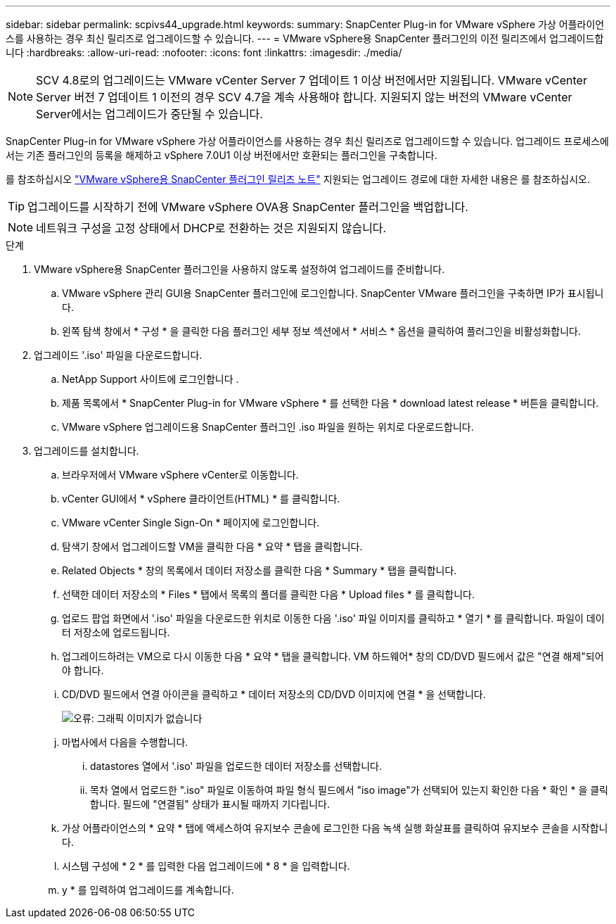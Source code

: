 ---
sidebar: sidebar 
permalink: scpivs44_upgrade.html 
keywords:  
summary: SnapCenter Plug-in for VMware vSphere 가상 어플라이언스를 사용하는 경우 최신 릴리즈로 업그레이드할 수 있습니다. 
---
= VMware vSphere용 SnapCenter 플러그인의 이전 릴리즈에서 업그레이드합니다
:hardbreaks:
:allow-uri-read: 
:nofooter: 
:icons: font
:linkattrs: 
:imagesdir: ./media/



NOTE: SCV 4.8로의 업그레이드는 VMware vCenter Server 7 업데이트 1 이상 버전에서만 지원됩니다. VMware vCenter Server 버전 7 업데이트 1 이전의 경우 SCV 4.7을 계속 사용해야 합니다. 지원되지 않는 버전의 VMware vCenter Server에서는 업그레이드가 중단될 수 있습니다.

SnapCenter Plug-in for VMware vSphere 가상 어플라이언스를 사용하는 경우 최신 릴리즈로 업그레이드할 수 있습니다. 업그레이드 프로세스에서는 기존 플러그인의 등록을 해제하고 vSphere 7.0U1 이상 버전에서만 호환되는 플러그인을 구축합니다.

를 참조하십시오 link:scpivs44_release_notes.html["VMware vSphere용 SnapCenter 플러그인 릴리즈 노트"] 지원되는 업그레이드 경로에 대한 자세한 내용은 를 참조하십시오.


TIP: 업그레이드를 시작하기 전에 VMware vSphere OVA용 SnapCenter 플러그인을 백업합니다.


NOTE: 네트워크 구성을 고정 상태에서 DHCP로 전환하는 것은 지원되지 않습니다.

.단계
. VMware vSphere용 SnapCenter 플러그인을 사용하지 않도록 설정하여 업그레이드를 준비합니다.
+
.. VMware vSphere 관리 GUI용 SnapCenter 플러그인에 로그인합니다. SnapCenter VMware 플러그인을 구축하면 IP가 표시됩니다.
.. 왼쪽 탐색 창에서 * 구성 * 을 클릭한 다음 플러그인 세부 정보 섹션에서 * 서비스 * 옵션을 클릭하여 플러그인을 비활성화합니다.


. 업그레이드 '.iso' 파일을 다운로드합니다.
+
.. NetApp Support 사이트에 로그인합니다 .
.. 제품 목록에서 * SnapCenter Plug-in for VMware vSphere * 를 선택한 다음 * download latest release * 버튼을 클릭합니다.
.. VMware vSphere 업그레이드용 SnapCenter 플러그인 .iso 파일을 원하는 위치로 다운로드합니다.


. 업그레이드를 설치합니다.
+
.. 브라우저에서 VMware vSphere vCenter로 이동합니다.
.. vCenter GUI에서 * vSphere 클라이언트(HTML) * 를 클릭합니다.
.. VMware vCenter Single Sign-On * 페이지에 로그인합니다.
.. 탐색기 창에서 업그레이드할 VM을 클릭한 다음 * 요약 * 탭을 클릭합니다.
.. Related Objects * 창의 목록에서 데이터 저장소를 클릭한 다음 * Summary * 탭을 클릭합니다.
.. 선택한 데이터 저장소의 * Files * 탭에서 목록의 폴더를 클릭한 다음 * Upload files * 를 클릭합니다.
.. 업로드 팝업 화면에서 '.iso' 파일을 다운로드한 위치로 이동한 다음 '.iso' 파일 이미지를 클릭하고 * 열기 * 를 클릭합니다. 파일이 데이터 저장소에 업로드됩니다.
.. 업그레이드하려는 VM으로 다시 이동한 다음 * 요약 * 탭을 클릭합니다. VM 하드웨어* 창의 CD/DVD 필드에서 값은 "연결 해제"되어야 합니다.
.. CD/DVD 필드에서 연결 아이콘을 클릭하고 * 데이터 저장소의 CD/DVD 이미지에 연결 * 을 선택합니다.
+
image:scpivs44_image42.png["오류: 그래픽 이미지가 없습니다"]

.. 마법사에서 다음을 수행합니다.
+
... datastores 열에서 '.iso' 파일을 업로드한 데이터 저장소를 선택합니다.
... 목차 열에서 업로드한 ".iso" 파일로 이동하여 파일 형식 필드에서 "iso image"가 선택되어 있는지 확인한 다음 * 확인 * 을 클릭합니다. 필드에 "연결됨" 상태가 표시될 때까지 기다립니다.


.. 가상 어플라이언스의 * 요약 * 탭에 액세스하여 유지보수 콘솔에 로그인한 다음 녹색 실행 화살표를 클릭하여 유지보수 콘솔을 시작합니다.
.. 시스템 구성에 * 2 * 를 입력한 다음 업그레이드에 * 8 * 을 입력합니다.
.. y * 를 입력하여 업그레이드를 계속합니다.



